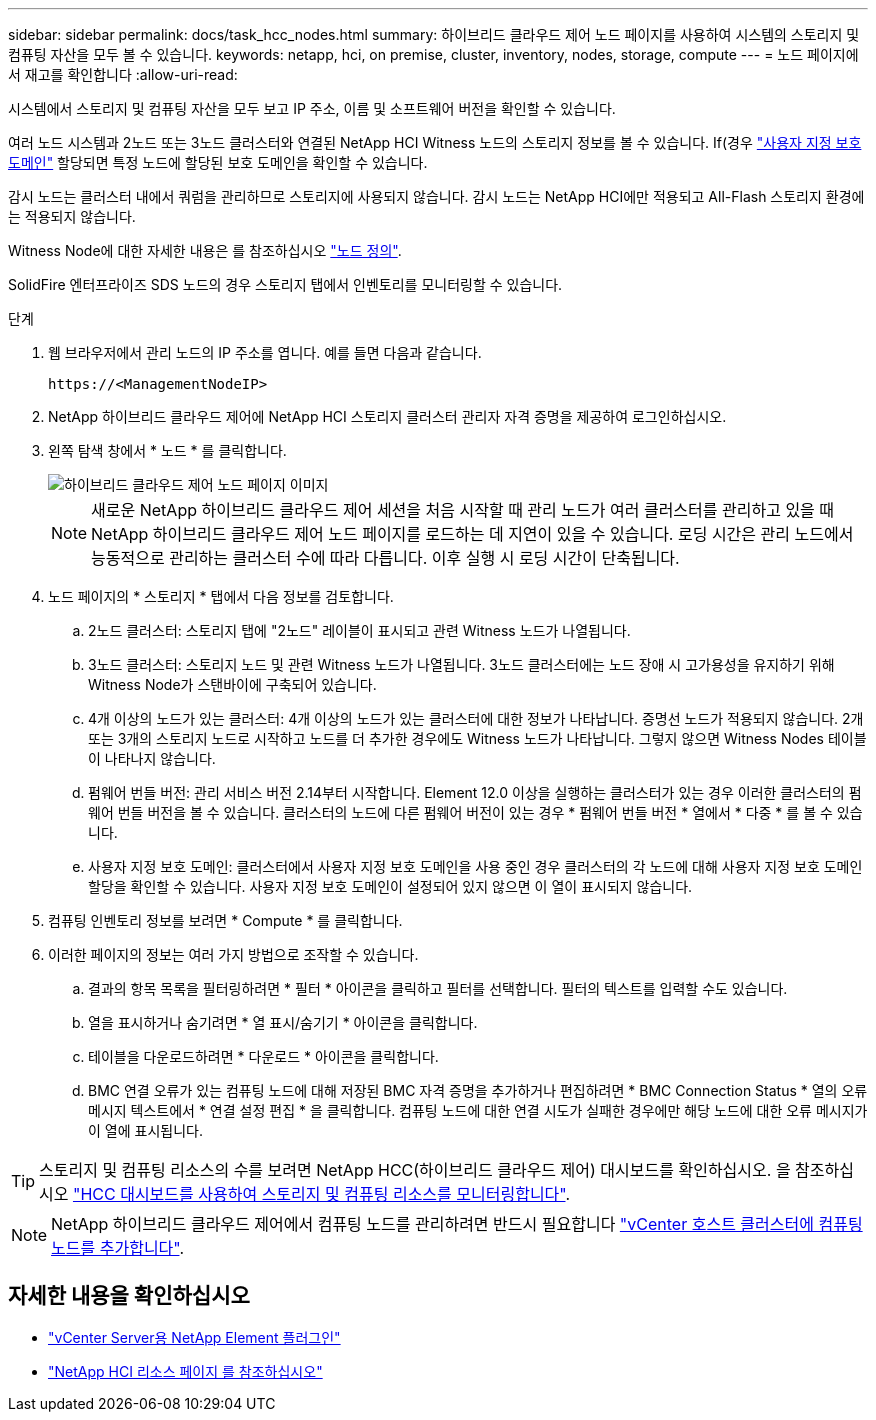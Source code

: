 ---
sidebar: sidebar 
permalink: docs/task_hcc_nodes.html 
summary: 하이브리드 클라우드 제어 노드 페이지를 사용하여 시스템의 스토리지 및 컴퓨팅 자산을 모두 볼 수 있습니다. 
keywords: netapp, hci, on premise, cluster, inventory, nodes, storage, compute 
---
= 노드 페이지에서 재고를 확인합니다
:allow-uri-read: 


[role="lead"]
시스템에서 스토리지 및 컴퓨팅 자산을 모두 보고 IP 주소, 이름 및 소프트웨어 버전을 확인할 수 있습니다.

여러 노드 시스템과 2노드 또는 3노드 클러스터와 연결된 NetApp HCI Witness 노드의 스토리지 정보를 볼 수 있습니다. If(경우 link:concept_hcc_custom_protection_domains.html["사용자 지정 보호 도메인"^] 할당되면 특정 노드에 할당된 보호 도메인을 확인할 수 있습니다.

감시 노드는 클러스터 내에서 쿼럼을 관리하므로 스토리지에 사용되지 않습니다. 감시 노드는 NetApp HCI에만 적용되고 All-Flash 스토리지 환경에는 적용되지 않습니다.

Witness Node에 대한 자세한 내용은 를 참조하십시오 link:concept_hci_nodes.html["노드 정의"].

SolidFire 엔터프라이즈 SDS 노드의 경우 스토리지 탭에서 인벤토리를 모니터링할 수 있습니다.

.단계
. 웹 브라우저에서 관리 노드의 IP 주소를 엽니다. 예를 들면 다음과 같습니다.
+
[listing]
----
https://<ManagementNodeIP>
----
. NetApp 하이브리드 클라우드 제어에 NetApp HCI 스토리지 클러스터 관리자 자격 증명을 제공하여 로그인하십시오.
. 왼쪽 탐색 창에서 * 노드 * 를 클릭합니다.
+
image::hcc_nodes_storage_2nodes.png[하이브리드 클라우드 제어 노드 페이지 이미지]

+

NOTE: 새로운 NetApp 하이브리드 클라우드 제어 세션을 처음 시작할 때 관리 노드가 여러 클러스터를 관리하고 있을 때 NetApp 하이브리드 클라우드 제어 노드 페이지를 로드하는 데 지연이 있을 수 있습니다. 로딩 시간은 관리 노드에서 능동적으로 관리하는 클러스터 수에 따라 다릅니다. 이후 실행 시 로딩 시간이 단축됩니다.

. 노드 페이지의 * 스토리지 * 탭에서 다음 정보를 검토합니다.
+
.. 2노드 클러스터: 스토리지 탭에 "2노드" 레이블이 표시되고 관련 Witness 노드가 나열됩니다.
.. 3노드 클러스터: 스토리지 노드 및 관련 Witness 노드가 나열됩니다. 3노드 클러스터에는 노드 장애 시 고가용성을 유지하기 위해 Witness Node가 스탠바이에 구축되어 있습니다.
.. 4개 이상의 노드가 있는 클러스터: 4개 이상의 노드가 있는 클러스터에 대한 정보가 나타납니다. 증명선 노드가 적용되지 않습니다. 2개 또는 3개의 스토리지 노드로 시작하고 노드를 더 추가한 경우에도 Witness 노드가 나타납니다. 그렇지 않으면 Witness Nodes 테이블이 나타나지 않습니다.
.. 펌웨어 번들 버전: 관리 서비스 버전 2.14부터 시작합니다. Element 12.0 이상을 실행하는 클러스터가 있는 경우 이러한 클러스터의 펌웨어 번들 버전을 볼 수 있습니다. 클러스터의 노드에 다른 펌웨어 버전이 있는 경우 * 펌웨어 번들 버전 * 열에서 * 다중 * 를 볼 수 있습니다.
.. 사용자 지정 보호 도메인: 클러스터에서 사용자 지정 보호 도메인을 사용 중인 경우 클러스터의 각 노드에 대해 사용자 지정 보호 도메인 할당을 확인할 수 있습니다. 사용자 지정 보호 도메인이 설정되어 있지 않으면 이 열이 표시되지 않습니다.


. 컴퓨팅 인벤토리 정보를 보려면 * Compute * 를 클릭합니다.
. 이러한 페이지의 정보는 여러 가지 방법으로 조작할 수 있습니다.
+
.. 결과의 항목 목록을 필터링하려면 * 필터 * 아이콘을 클릭하고 필터를 선택합니다. 필터의 텍스트를 입력할 수도 있습니다.
.. 열을 표시하거나 숨기려면 * 열 표시/숨기기 * 아이콘을 클릭합니다.
.. 테이블을 다운로드하려면 * 다운로드 * 아이콘을 클릭합니다.
.. BMC 연결 오류가 있는 컴퓨팅 노드에 대해 저장된 BMC 자격 증명을 추가하거나 편집하려면 * BMC Connection Status * 열의 오류 메시지 텍스트에서 * 연결 설정 편집 * 을 클릭합니다. 컴퓨팅 노드에 대한 연결 시도가 실패한 경우에만 해당 노드에 대한 오류 메시지가 이 열에 표시됩니다.





TIP: 스토리지 및 컴퓨팅 리소스의 수를 보려면 NetApp HCC(하이브리드 클라우드 제어) 대시보드를 확인하십시오. 을 참조하십시오 link:task_hcc_dashboard.html["HCC 대시보드를 사용하여 스토리지 및 컴퓨팅 리소스를 모니터링합니다"].


NOTE: NetApp 하이브리드 클라우드 제어에서 컴퓨팅 노드를 관리하려면 반드시 필요합니다 https://kb.netapp.com/Advice_and_Troubleshooting/Data_Storage_Software/Management_services_for_Element_Software_and_NetApp_HCI/How_to_set_up_compute_node_management_in_NetApp_Hybrid_Cloud_Control["vCenter 호스트 클러스터에 컴퓨팅 노드를 추가합니다"^].

[discrete]
== 자세한 내용을 확인하십시오

* https://docs.netapp.com/us-en/vcp/index.html["vCenter Server용 NetApp Element 플러그인"^]
* https://www.netapp.com/hybrid-cloud/hci-documentation/["NetApp HCI 리소스 페이지 를 참조하십시오"^]

